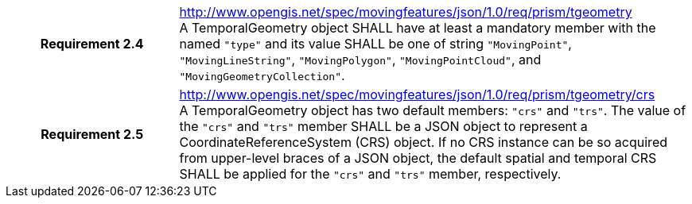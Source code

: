 [cols="1h,3a",width="100%"]
|===
|*Requirement 2.4*  |
http://www.opengis.net/spec/movingfeatures/json/1.0/req/prism/tgeometry +
A TemporalGeometry object SHALL have at least a mandatory member with the named `"type"` and its value SHALL be one of
string `"MovingPoint"`, `"MovingLineString"`, `"MovingPolygon"`, `"MovingPointCloud"`, and `"MovingGeometryCollection"`.
|*Requirement 2.5*  |
http://www.opengis.net/spec/movingfeatures/json/1.0/req/prism/tgeometry/crs +
A TemporalGeometry object has two default members: `"crs"` and `"trs"`. The value of the `"crs"` and `"trs"` member SHALL
be a JSON object to represent a CoordinateReferenceSystem (CRS) object.
If no CRS instance can be so acquired from upper-level braces of a JSON object, the default spatial and temporal CRS SHALL be applied for the `"crs"` and `"trs"` member, respectively.
|===
